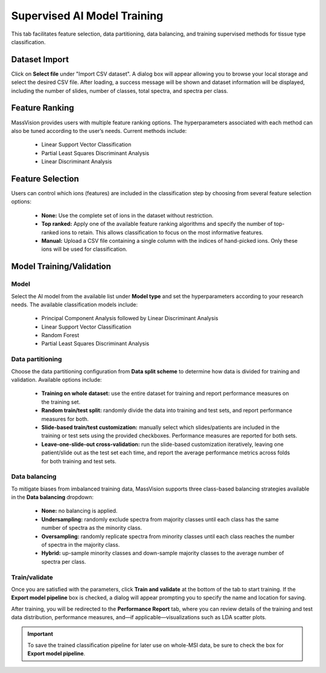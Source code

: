 Supervised AI Model Training 
============================

This tab facilitates feature selection, data partitioning, data balancing, and training supervised methods for tissue type classification.

Dataset Import 
--------------
Click on **Select file** under "Import CSV dataset". A dialog box will appear allowing you to browse your local storage and select the desired CSV file. After loading, a success message will be shown and dataset information will be displayed, including the number of slides, number of classes, total spectra, and spectra per class.

Feature Ranking
---------------
MassVision provides users with multiple feature ranking options. The hyperparameters associated with each method can also be tuned according to the user’s needs. Current methods include:

    - Linear Support Vector Classification
    - Partial Least Squares Discriminant Analysis
    - Linear Discriminant Analysis

Feature Selection
-----------------
Users can control which ions (features) are included in the classification step by choosing from several feature selection options:

    - **None:** Use the complete set of ions in the dataset without restriction.
    - **Top ranked:** Apply one of the available feature ranking algorithms and specify the number of top-ranked ions to retain. This allows classification to focus on the most informative features.
    - **Manual:** Upload a CSV file containing a single column with the indices of hand-picked ions. Only these ions will be used for classification.

Model Training/Validation
-------------------------

Model
*****
Select the AI model from the available list under **Model type** and set the hyperparameters according to your research needs. The available classification models include:
    
    - Principal Component Analysis followed by Linear Discriminant Analysis
    - Linear Support Vector Classification
    - Random Forest
    - Partial Least Squares Discriminant Analysis

Data partitioning
*****************
Choose the data partitioning configuration from **Data split scheme** to determine how data is divided for training and validation. Available options include:
  
    - **Training on whole dataset:** use the entire dataset for training and report performance measures on the training set.
    - **Random train/test split:** randomly divide the data into training and test sets, and report performance measures for both.
    - **Slide-based train/test customization:** manually select which slides/patients are included in the training or test sets using the provided checkboxes. Performance measures are reported for both sets.
    - **Leave-one-slide-out cross-validation:** run the slide-based customization iteratively, leaving one patient/slide out as the test set each time, and report the average performance metrics across folds for both training and test sets.

Data balancing
**************
To mitigate biases from imbalanced training data, MassVision supports three class-based balancing strategies available in the **Data balancing** dropdown:
    
    - **None:** no balancing is applied. 
    - **Undersampling:** randomly exclude spectra from majority classes until each class has the same number of spectra as the minority class.
    - **Oversampling:** randomly replicate spectra from minority classes until each class reaches the number of spectra in the majority class.
    - **Hybrid:** up-sample minority classes and down-sample majority classes to the average number of spectra per class.

Train/validate
**************
Once you are satisfied with the parameters, click **Train and validate** at the bottom of the tab to start training.  
If the **Export model pipeline** box is checked, a dialog will appear prompting you to specify the name and location for saving.  

After training, you will be redirected to the **Performance Report** tab, where you can review details of the training and test data distribution, performance measures, and—if applicable—visualizations such as LDA scatter plots. 

.. important::
   To save the trained classification pipeline for later use on whole-MSI data, be sure to check the box for **Export model pipeline**.

